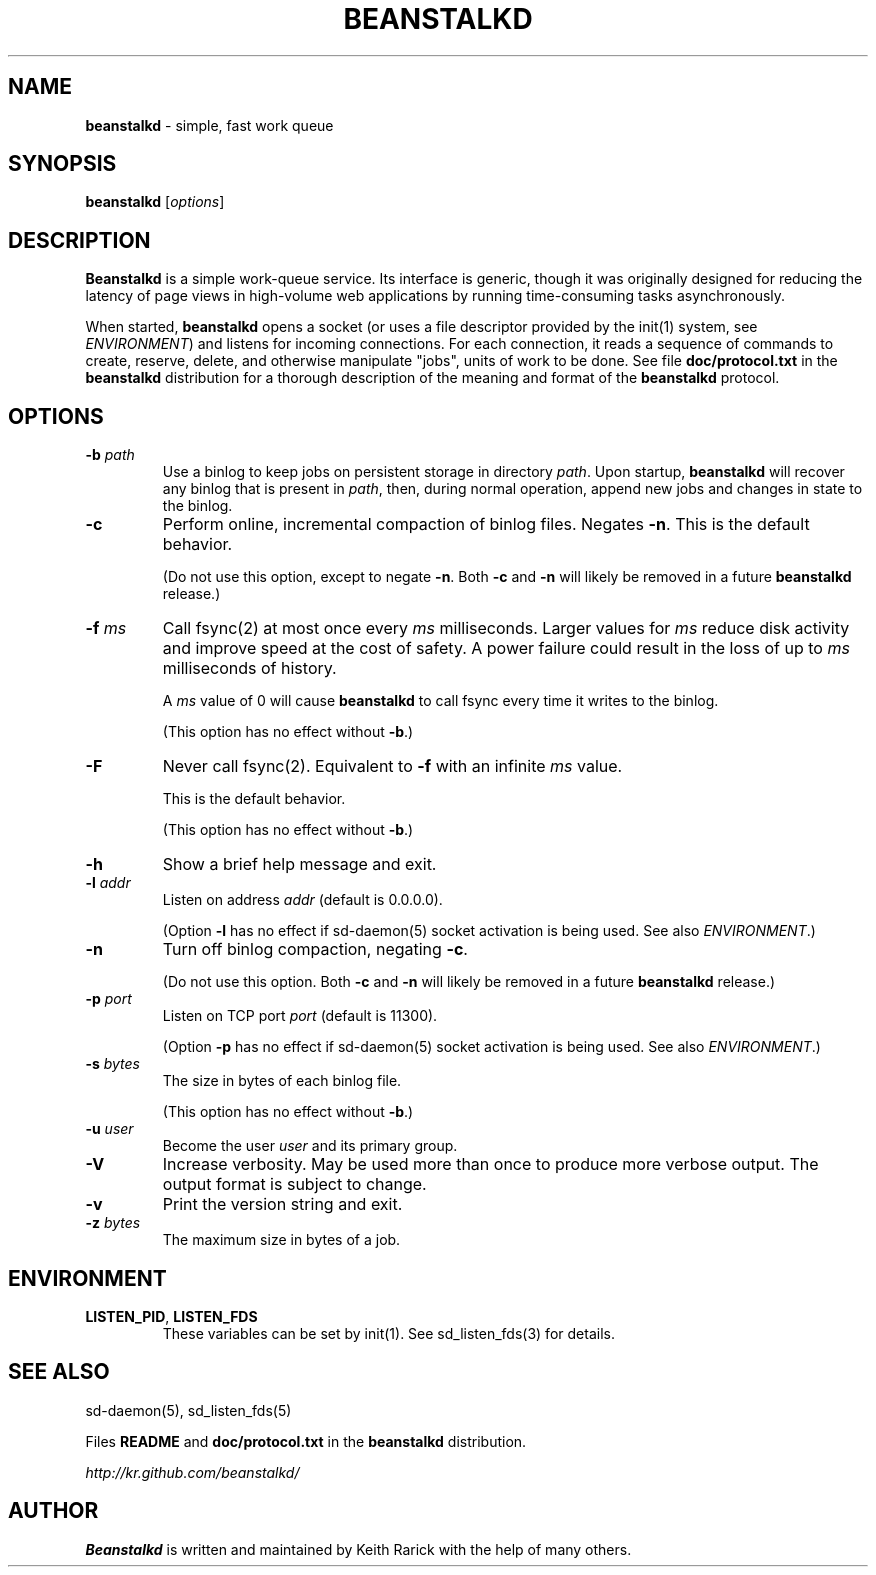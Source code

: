 .\" generated with Ronn/v0.7.3
.\" http://github.com/rtomayko/ronn/tree/0.7.3
.
.TH "BEANSTALKD" "1" "April 2012" "" ""
.
.SH "NAME"
\fBbeanstalkd\fR \- simple, fast work queue
.
.SH "SYNOPSIS"
\fBbeanstalkd\fR [\fIoptions\fR]
.
.SH "DESCRIPTION"
\fBBeanstalkd\fR is a simple work\-queue service\. Its interface is generic, though it was originally designed for reducing the latency of page views in high\-volume web applications by running time\-consuming tasks asynchronously\.
.
.P
When started, \fBbeanstalkd\fR opens a socket (or uses a file descriptor provided by the init(1) system, see \fIENVIRONMENT\fR) and listens for incoming connections\. For each connection, it reads a sequence of commands to create, reserve, delete, and otherwise manipulate "jobs", units of work to be done\. See file \fBdoc/protocol\.txt\fR in the \fBbeanstalkd\fR distribution for a thorough description of the meaning and format of the \fBbeanstalkd\fR protocol\.
.
.SH "OPTIONS"
.
.TP
\fB\-b\fR \fIpath\fR
Use a binlog to keep jobs on persistent storage in directory \fIpath\fR\. Upon startup, \fBbeanstalkd\fR will recover any binlog that is present in \fIpath\fR, then, during normal operation, append new jobs and changes in state to the binlog\.
.
.TP
\fB\-c\fR
Perform online, incremental compaction of binlog files\. Negates \fB\-n\fR\. This is the default behavior\.
.
.IP
(Do not use this option, except to negate \fB\-n\fR\. Both \fB\-c\fR and \fB\-n\fR will likely be removed in a future \fBbeanstalkd\fR release\.)
.
.TP
\fB\-f\fR \fIms\fR
Call fsync(2) at most once every \fIms\fR milliseconds\. Larger values for \fIms\fR reduce disk activity and improve speed at the cost of safety\. A power failure could result in the loss of up to \fIms\fR milliseconds of history\.
.
.IP
A \fIms\fR value of 0 will cause \fBbeanstalkd\fR to call fsync every time it writes to the binlog\.
.
.IP
(This option has no effect without \fB\-b\fR\.)
.
.TP
\fB\-F\fR
Never call fsync(2)\. Equivalent to \fB\-f\fR with an infinite \fIms\fR value\.
.
.IP
This is the default behavior\.
.
.IP
(This option has no effect without \fB\-b\fR\.)
.
.TP
\fB\-h\fR
Show a brief help message and exit\.
.
.TP
\fB\-l\fR \fIaddr\fR
Listen on address \fIaddr\fR (default is 0\.0\.0\.0)\.
.
.IP
(Option \fB\-l\fR has no effect if sd\-daemon(5) socket activation is being used\. See also \fIENVIRONMENT\fR\.)
.
.TP
\fB\-n\fR
Turn off binlog compaction, negating \fB\-c\fR\.
.
.IP
(Do not use this option\. Both \fB\-c\fR and \fB\-n\fR will likely be removed in a future \fBbeanstalkd\fR release\.)
.
.TP
\fB\-p\fR \fIport\fR
Listen on TCP port \fIport\fR (default is 11300)\.
.
.IP
(Option \fB\-p\fR has no effect if sd\-daemon(5) socket activation is being used\. See also \fIENVIRONMENT\fR\.)
.
.TP
\fB\-s\fR \fIbytes\fR
The size in bytes of each binlog file\.
.
.IP
(This option has no effect without \fB\-b\fR\.)
.
.TP
\fB\-u\fR \fIuser\fR
Become the user \fIuser\fR and its primary group\.
.
.TP
\fB\-V\fR
Increase verbosity\. May be used more than once to produce more verbose output\. The output format is subject to change\.
.
.TP
\fB\-v\fR
Print the version string and exit\.
.
.TP
\fB\-z\fR \fIbytes\fR
The maximum size in bytes of a job\.
.
.SH "ENVIRONMENT"
.
.TP
\fBLISTEN_PID\fR, \fBLISTEN_FDS\fR
These variables can be set by init(1)\. See sd_listen_fds(3) for details\.
.
.SH "SEE ALSO"
sd\-daemon(5), sd_listen_fds(5)
.
.P
Files \fBREADME\fR and \fBdoc/protocol\.txt\fR in the \fBbeanstalkd\fR distribution\.
.
.P
\fIhttp://kr\.github\.com/beanstalkd/\fR
.
.SH "AUTHOR"
\fBBeanstalkd\fR is written and maintained by Keith Rarick with the help of many others\.
